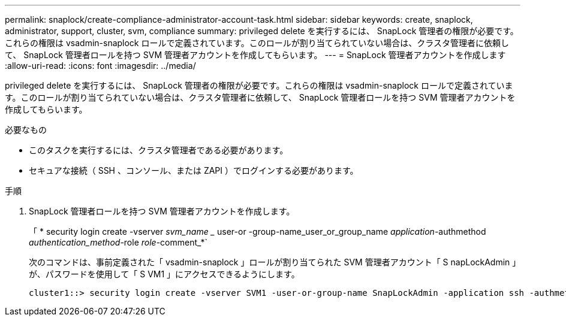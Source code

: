 ---
permalink: snaplock/create-compliance-administrator-account-task.html 
sidebar: sidebar 
keywords: create, snaplock, administrator, support, cluster, svm, compliance 
summary: privileged delete を実行するには、 SnapLock 管理者の権限が必要です。これらの権限は vsadmin-snaplock ロールで定義されています。このロールが割り当てられていない場合は、クラスタ管理者に依頼して、 SnapLock 管理者ロールを持つ SVM 管理者アカウントを作成してもらいます。 
---
= SnapLock 管理者アカウントを作成します
:allow-uri-read: 
:icons: font
:imagesdir: ../media/


[role="lead"]
privileged delete を実行するには、 SnapLock 管理者の権限が必要です。これらの権限は vsadmin-snaplock ロールで定義されています。このロールが割り当てられていない場合は、クラスタ管理者に依頼して、 SnapLock 管理者ロールを持つ SVM 管理者アカウントを作成してもらいます。

.必要なもの
* このタスクを実行するには、クラスタ管理者である必要があります。
* セキュアな接続（ SSH 、コンソール、または ZAPI ）でログインする必要があります。


.手順
. SnapLock 管理者ロールを持つ SVM 管理者アカウントを作成します。
+
「 * security login create -vserver _svm_name __ user-or -group-name_user_or_group_name _application_-authmethod _authentication_method_-role _role_-comment_*`

+
次のコマンドは、事前定義された「 vsadmin-snaplock 」ロールが割り当てられた SVM 管理者アカウント「 S napLockAdmin 」が、パスワードを使用して「 S VM1 」にアクセスできるようにします。

+
[listing]
----
cluster1::> security login create -vserver SVM1 -user-or-group-name SnapLockAdmin -application ssh -authmethod password -role vsadmin-snaplock
----

